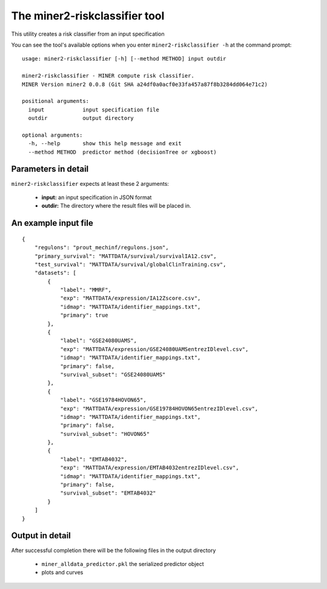The miner2-riskclassifier tool
==============================

This utility creates a risk classifier from an input specification

You can see the tool's available options when you enter ``miner2-riskclassifier -h``
at the command prompt:

.. highlight:: none

::

   usage: miner2-riskclassifier [-h] [--method METHOD] input outdir

   miner2-riskclassifier - MINER compute risk classifier.
   MINER Version miner2 0.0.8 (Git SHA a24df0a0acf0e33fa457a87f8b3284dd064e71c2)

   positional arguments:
     input            input specification file
     outdir           output directory

   optional arguments:
     -h, --help       show this help message and exit
     --method METHOD  predictor method (decisionTree or xgboost)


Parameters in detail
--------------------

``miner2-riskclassifier`` expects at least these 2 arguments:

  * **input:** an input specification in JSON format
  * **outdir:** The directory where the result files will be placed in.

An example input file
---------------------

.. highlight:: none

::


  {
      "regulons": "prout_mechinf/regulons.json",
      "primary_survival": "MATTDATA/survival/survivalIA12.csv",
      "test_survival": "MATTDATA/survival/globalClinTraining.csv",
      "datasets": [
          {
              "label": "MMRF",
              "exp": "MATTDATA/expression/IA12Zscore.csv",
              "idmap": "MATTDATA/identifier_mappings.txt",
              "primary": true
          },
          {
              "label": "GSE24080UAMS",
              "exp": "MATTDATA/expression/GSE24080UAMSentrezIDlevel.csv",
              "idmap": "MATTDATA/identifier_mappings.txt",
              "primary": false,
              "survival_subset": "GSE24080UAMS"
          },
          {
              "label": "GSE19784HOVON65",
              "exp": "MATTDATA/expression/GSE19784HOVON65entrezIDlevel.csv",
              "idmap": "MATTDATA/identifier_mappings.txt",
              "primary": false,
              "survival_subset": "HOVON65"
          },
          {
              "label": "EMTAB4032",
              "exp": "MATTDATA/expression/EMTAB4032entrezIDlevel.csv",
              "idmap": "MATTDATA/identifier_mappings.txt",
              "primary": false,
              "survival_subset": "EMTAB4032"
          }
      ]
  }


Output in detail
----------------

After successful completion there will be the following files in the output directory

  * ``miner_alldata_predictor.pkl`` the serialized predictor object
  * plots and curves
